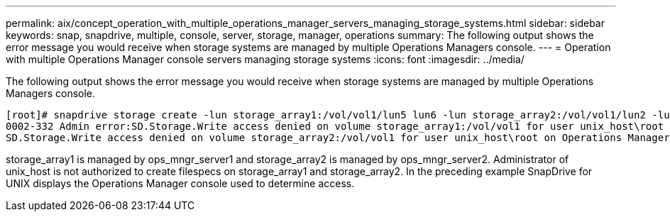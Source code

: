 ---
permalink: aix/concept_operation_with_multiple_operations_manager_servers_managing_storage_systems.html
sidebar: sidebar
keywords: snap, snapdrive, multiple, console, server, storage, manager, operations
summary: The following output shows the error message you would receive when storage systems are managed by multiple Operations Managers console.
---
= Operation with multiple Operations Manager console servers managing storage systems
:icons: font
:imagesdir: ../media/

[.lead]
The following output shows the error message you would receive when storage systems are managed by multiple Operations Managers console.

----
[root]# snapdrive storage create -lun storage_array1:/vol/vol1/lun5 lun6 -lun storage_array2:/vol/vol1/lun2 -lunsize 100m
0002-332 Admin error:SD.Storage.Write access denied on volume storage_array1:/vol/vol1 for user unix_host\root on Operations Manager server ops_mngr_server1
SD.Storage.Write access denied on volume storage_array2:/vol/vol1 for user unix_host\root on Operations Manager server ops_mngr_server2
----

storage_array1 is managed by ops_mngr_server1 and storage_array2 is managed by ops_mngr_server2. Administrator of unix_host is not authorized to create filespecs on storage_array1 and storage_array2. In the preceding example SnapDrive for UNIX displays the Operations Manager console used to determine access.
